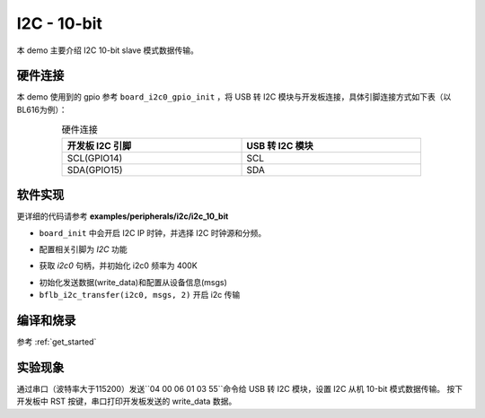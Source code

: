 I2C - 10-bit
====================

本 demo 主要介绍 I2C 10-bit slave 模式数据传输。

硬件连接
-----------------------------

本 demo 使用到的 gpio 参考 ``board_i2c0_gpio_init`` ，将 USB 转 I2C 模块与开发板连接，具体引脚连接方式如下表（以BL616为例）：

.. table:: 硬件连接
    :widths: 50, 50
    :width: 80%
    :align: center

    +-------------------+------------------+
    | 开发板 I2C 引脚   | USB 转 I2C 模块  |
    +===================+==================+
    | SCL(GPIO14)       | SCL              |
    +-------------------+------------------+
    | SDA(GPIO15)       | SDA              |
    +-------------------+------------------+

软件实现
-----------------------------

更详细的代码请参考 **examples/peripherals/i2c/i2c_10_bit**

.. code-block:: C
    :linenos:

    board_init();

- ``board_init`` 中会开启 I2C IP 时钟，并选择 I2C 时钟源和分频。

.. code-block:: C
    :linenos:

    board_i2c0_gpio_init();

- 配置相关引脚为 `I2C` 功能

.. code-block:: C
    :linenos:

    i2c0 = bflb_device_get_by_name("i2c0");

    bflb_i2c_init(i2c0, 400000);

- 获取 `i2c0` 句柄，并初始化 i2c0 频率为 400K

.. code-block:: C
    :linenos:

    struct bflb_i2c_msg_s msgs[2];
    uint8_t subaddr[2] = { 0x00, 0x04};
    uint8_t write_data[I2C_10BIT_TRANSFER_LENGTH];

    /* Write buffer init */
    write_data[0] = 0x55;
    write_data[1] = 0x11;
    write_data[2] = 0x22;
    for (size_t i = 3; i < I2C_10BIT_TRANSFER_LENGTH; i++) {
        write_data[i] = i;
    }

    /* Write data */
    msgs[0].addr = I2C_10BIT_SLAVE_ADDR;
    msgs[0].flags = I2C_M_NOSTOP | I2C_M_TEN;
    msgs[0].buffer = subaddr;
    msgs[0].length = 2;

    msgs[1].addr = I2C_10BIT_SLAVE_ADDR;
    msgs[1].flags = 0;
    msgs[1].buffer = write_data;
    msgs[1].length = I2C_10BIT_TRANSFER_LENGTH;

    bflb_i2c_transfer(i2c0, msgs, 2);

- 初始化发送数据(write_data)和配置从设备信息(msgs)
- ``bflb_i2c_transfer(i2c0, msgs, 2)`` 开启 i2c 传输

编译和烧录
-----------------------------

参考 :ref:`get_started`

实验现象
-----------------------------

通过串口（波特率大于115200）发送``04 00 06 01 03 55``命令给 USB 转 I2C 模块，设置 I2C 从机 10-bit 模式数据传输。
按下开发板中 RST 按键，串口打印开发板发送的 write_data 数据。
